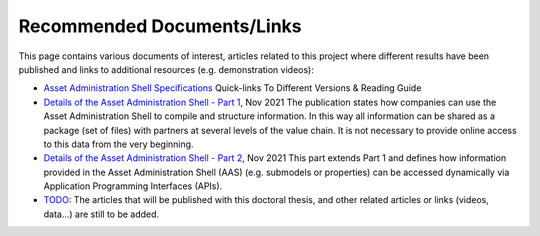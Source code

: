 Recommended Documents/Links
===========================

This page contains various documents of interest, articles related to this project where different results have been published and links to additional resources (e.g. demonstration videos):

-  `Asset Administration Shell
   Specifications <https://www.plattform-i40.de/IP/Redaktion/EN/Standardartikel/specification-administrationshell.html>`__
   Quick-links To Different Versions & Reading Guide
-  `Details of the Asset Administration Shell - Part
   1 <https://www.plattform-i40.de/IP/Redaktion/EN/Downloads/Publikation/Details_of_the_Asset_Administration_Shell_Part1_V3.html>`__,
   Nov 2021
   The publication states how companies can use the Asset Administration
   Shell to compile and structure information. In this way all
   information can be shared as a package (set of files) with partners
   at several levels of the value chain. It is not necessary to provide
   online access to this data from the very beginning.
-  `Details of the Asset Administration Shell - Part
   2 <https://www.plattform-i40.de/IP/Redaktion/EN/Downloads/Publikation/Details_of_the_Asset_Administration_Shell_Part2_V1.html>`__,
   Nov 2021
   This part extends Part 1 and defines how information provided in the
   Asset Administration Shell (AAS) (e.g. submodels or properties) can
   be accessed dynamically via Application Programming Interfaces
   (APIs).
-  `TODO <https://www.google.com/>`__:
   The articles that will be published with this doctoral thesis, and other related articles or links (videos, data...) are still to be added.
